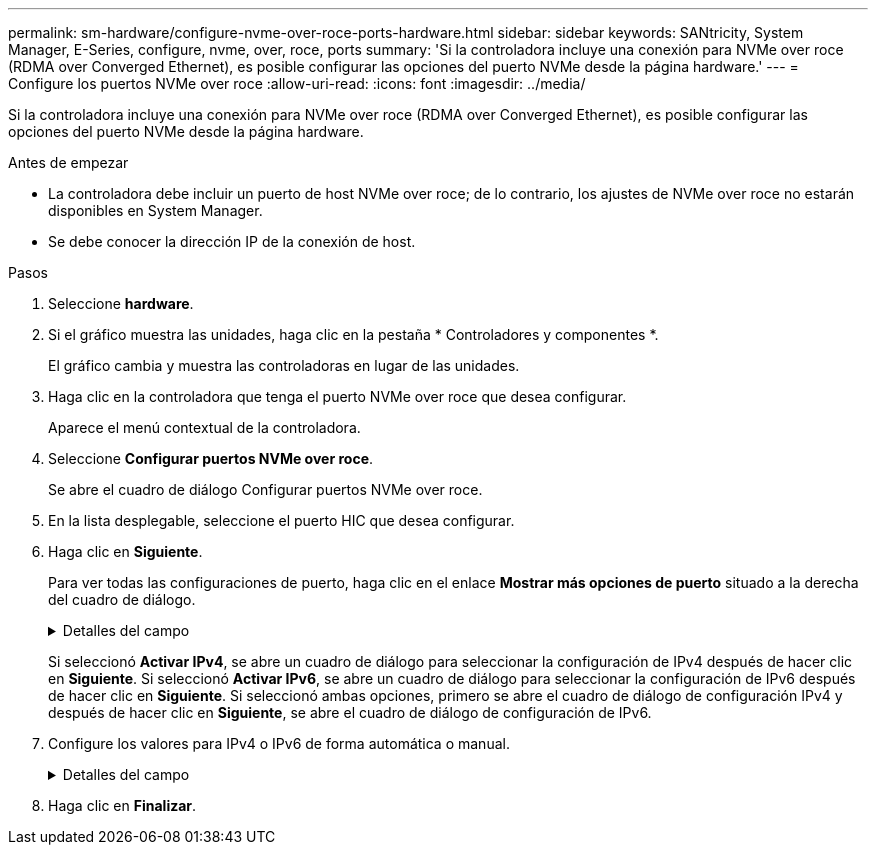 ---
permalink: sm-hardware/configure-nvme-over-roce-ports-hardware.html 
sidebar: sidebar 
keywords: SANtricity, System Manager, E-Series, configure, nvme, over, roce, ports 
summary: 'Si la controladora incluye una conexión para NVMe over roce (RDMA over Converged Ethernet), es posible configurar las opciones del puerto NVMe desde la página hardware.' 
---
= Configure los puertos NVMe over roce
:allow-uri-read: 
:icons: font
:imagesdir: ../media/


[role="lead"]
Si la controladora incluye una conexión para NVMe over roce (RDMA over Converged Ethernet), es posible configurar las opciones del puerto NVMe desde la página hardware.

.Antes de empezar
* La controladora debe incluir un puerto de host NVMe over roce; de lo contrario, los ajustes de NVMe over roce no estarán disponibles en System Manager.
* Se debe conocer la dirección IP de la conexión de host.


.Pasos
. Seleccione *hardware*.
. Si el gráfico muestra las unidades, haga clic en la pestaña * Controladores y componentes *.
+
El gráfico cambia y muestra las controladoras en lugar de las unidades.

. Haga clic en la controladora que tenga el puerto NVMe over roce que desea configurar.
+
Aparece el menú contextual de la controladora.

. Seleccione *Configurar puertos NVMe over roce*.
+
Se abre el cuadro de diálogo Configurar puertos NVMe over roce.

. En la lista desplegable, seleccione el puerto HIC que desea configurar.
. Haga clic en *Siguiente*.
+
Para ver todas las configuraciones de puerto, haga clic en el enlace *Mostrar más opciones de puerto* situado a la derecha del cuadro de diálogo.

+
.Detalles del campo
[%collapsible]
====
[cols="25h,~"]
|===
| Opción de configuración de puertos | Descripción 


 a| 
Velocidad de puerto ethernet configurada
 a| 
Seleccione la velocidad que coincida que la capacidad de velocidad del SFP en el puerto.



 a| 
Habilitar IPv4/Habilitar IPv6
 a| 
Seleccione una o ambas opciones para habilitar la compatibilidad con las redes IPv4 e IPv6.


NOTE: Si desea deshabilitar el acceso al puerto, cancele la selección de las dos casillas de comprobación.



 a| 
Tamaño de MTU (disponible haciendo clic en *Mostrar más opciones de puerto*).
 a| 
De ser necesario, introduzca un nuevo tamaño en bytes para la unidad de transmisión máxima (MTU).

El tamaño de MTU predeterminado es de 1500 bytes por trama. Debe introducir un valor entre 1500 y 9000.

|===
====
+
Si seleccionó *Activar IPv4*, se abre un cuadro de diálogo para seleccionar la configuración de IPv4 después de hacer clic en *Siguiente*. Si seleccionó *Activar IPv6*, se abre un cuadro de diálogo para seleccionar la configuración de IPv6 después de hacer clic en *Siguiente*. Si seleccionó ambas opciones, primero se abre el cuadro de diálogo de configuración IPv4 y después de hacer clic en *Siguiente*, se abre el cuadro de diálogo de configuración de IPv6.

. Configure los valores para IPv4 o IPv6 de forma automática o manual.
+
.Detalles del campo
[%collapsible]
====
[cols="25h,~"]
|===
| Opción de configuración de puertos | Descripción 


 a| 
Obtener configuración automáticamente
 a| 
Seleccione esta opción para obtener automáticamente la configuración.



 a| 
Especificar manualmente la configuración estática
 a| 
Seleccione esta opción y después introduzca una dirección estática en los campos. (Si lo desea, puede cortar y pegar las direcciones en cada campo.) En el caso de IPv4, incluya la máscara de subred y la puerta de enlace. En el caso de IPv6, incluya la dirección IP enrutable y la dirección IP del enrutador. Si desea configurar una cabina de almacenamiento EF600 con una HIC de 200 GB, este cuadro de diálogo muestra dos conjuntos de campos para los parámetros de red: Uno para un puerto físico (externo) y uno para un puerto virtual (interno). Debe asignar parámetros exclusivos a cada puerto. Estos ajustes permiten que el host establezca una ruta entre cada puerto y que la HIC alcance el rendimiento máximo. Si no se asigna una dirección IP al puerto virtual, la HIC se ejecutará a aproximadamente la mitad de su capacidad de velocidad.

|===
====
. Haga clic en *Finalizar*.

